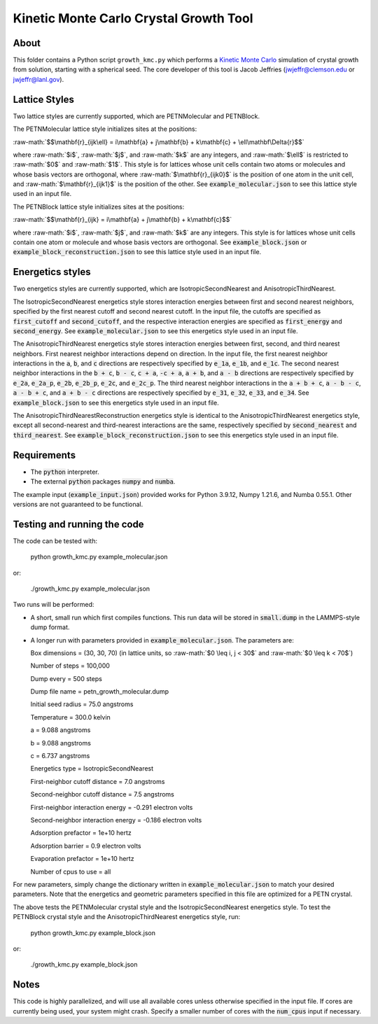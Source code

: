 .. role:: raw-math(raw)
    :format: latex html

.. _Kinetic Monte Carlo: https://en.wikipedia.org/wiki/Kinetic_Monte_Carlo

Kinetic Monte Carlo Crystal Growth Tool
----------------------------------------

About
######

This folder contains a Python script ``growth_kmc.py`` which performs a `Kinetic
Monte Carlo`_ simulation of crystal growth from solution, starting with a spherical
seed. The core developer of this tool is Jacob Jeffries (jwjeffr@clemson.edu
or jwjeffr@lanl.gov).

Lattice Styles
##############

Two lattice styles are currently supported, which are PETNMolecular and PETNBlock.

The PETNMolecular lattice style initializes sites at the positions:

:raw-math:`$$\mathbf{r}_{ijk\ell} = i\mathbf{a} + j\mathbf{b} + k\mathbf{c} + \ell\mathbf\Delta{r}$$`

where :raw-math:`$i$`, :raw-math:`$j$`, and :raw-math:`$k$` are any integers, and :raw-math:`$\ell$` is restricted to :raw-math:`$0$` and :raw-math:`$1$`. This style is for lattices whose unit cells contain two atoms or molecules and whose basis
vectors are orthogonal, where :raw-math:`$\mathbf{r}_{ijk0}$` is the position of one atom in the unit cell, 
and :raw-math:`$\mathbf{r}_{ijk1}$` is the position of the other. See :code:`example_molecular.json` to see this lattice style
used in an input file.

The PETNBlock lattice style initializes sites at the positions:

:raw-math:`$$\mathbf{r}_{ijk} = i\mathbf{a} + j\mathbf{b} + k\mathbf{c}$$`

where :raw-math:`$i$`, :raw-math:`$j$`, and :raw-math:`$k$` are any integers. This style is for lattices whose unit cells
contain one atom or molecule and whose basis vectors are orthogonal. See :code:`example_block.json` or :code:`example_block_reconstruction.json` to see this lattice style used in an input file.

Energetics styles
#################

Two energetics styles are currently supported, which are IsotropicSecondNearest and
AnisotropicThirdNearest.

The IsotropicSecondNearest energetics style stores interaction energies between first
and second nearest neighbors, specified by the first nearest cutoff and second nearest
cutoff. In the input file, the cutoffs are specified as :code:`first_cutoff` and 
:code:`second_cutoff`, and the respective interaction energies are specified as :code:`first_energy`
and :code:`second_energy`. See :code:`example_molecular.json` to see this energetics style used
in an input file.

The AnisotropicThirdNearest energetics style stores interaction energies between first,
second, and third nearest neighbors. First nearest neighbor interactions depend on direction.
In the input file, the first nearest neighbor interactions in the :code:`a`, :code:`b`, and
:code:`c` directions are respectively specified by :code:`e_1a`, :code:`e_1b`, and :code:`e_1c`.
The second nearest neighbor interactions in the :code:`b + c`, :code:`b - c`, :code:`c + a`,
:code:`-c + a`, :code:`a + b`, and :code:`a - b` directions are respectively specified by 
:code:`e_2a`, :code:`e_2a_p`, :code:`e_2b`, :code:`e_2b_p`, :code:`e_2c`, and :code:`e_2c_p`.
The third nearest neighbor interactions in the :code:`a + b + c`, :code:`a - b - c`, :code:`a - b + c`,
and :code:`a + b - c` directions are respectively specified by :code:`e_31`, :code:`e_32`, :code:`e_33`,
and :code:`e_34`. See :code:`example_block.json` to see this energetics style used in an input file.

The AnisotropicThirdNearestReconstruction energetics style is identical to the AnisotropicThirdNearest
energetics style, except all second-nearest and third-nearest interactions are the same, respectively
specified by :code:`second_nearest` and :code:`third_nearest`. See :code:`example_block_reconstruction.json`
to see this energetics style used in an input file.

Requirements
##############

-   The :code:`python` interpreter.

-   The external :code:`python` packages :code:`numpy` and :code:`numba`.

The example input (:code:`example_input.json`) provided works for Python 3.9.12,
Numpy 1.21.6, and Numba 0.55.1. Other versions are not guaranteed to be functional.

Testing and running the code
#############################

The code can be tested with:

  python growth_kmc.py example_molecular.json

or:

  ./growth_kmc.py example_molecular.json

Two runs will be performed:

-   A short, small run which first compiles functions. This run data will be stored in
    :code:`small.dump` in the LAMMPS-style dump format.

-   A longer run with parameters provided in :code:`example_molecular.json`. The parameters
    are:

    Box dimensions = (30, 30, 70) (in lattice units, so :raw-math:`$0 \leq i, j < 30$` and :raw-math:`$0 \leq k < 70$`)

    Number of steps = 100,000

    Dump every = 500 steps

    Dump file name = petn_growth_molecular.dump

    Initial seed radius = 75.0 angstroms

    Temperature = 300.0 kelvin

    a = 9.088 angstroms

    b = 9.088 angstroms

    c = 6.737 angstroms

    Energetics type = IsotropicSecondNearest

    First-neighbor cutoff distance = 7.0 angstroms

    Second-neighbor cutoff distance = 7.5 angstroms

    First-neighbor interaction energy = -0.291 electron volts

    Second-neighbor interaction energy = -0.186 electron volts

    Adsorption prefactor = 1e+10 hertz

    Adsorption barrier = 0.9 electron volts

    Evaporation prefactor = 1e+10 hertz

    Number of cpus to use = all

For new parameters, simply change the dictionary written in :code:`example_molecular.json` to
match your desired parameters. Note that the energetics and geometric parameters specified in
this file are optimized for a PETN crystal.

The above tests the PETNMolecular crystal style and the IsotropicSecondNearest energetics style.
To test the PETNBlock crystal style and the AnisotropicThirdNearest energetics style, run:

  python growth_kmc.py example_block.json

or:

  ./growth_kmc.py example_block.json

Notes
#####

This code is highly parallelized, and will use all available cores unless otherwise
specified in the input file. If cores are currently being used, your system might crash.
Specify a smaller number of cores with the :code:`num_cpus` input if necessary.
